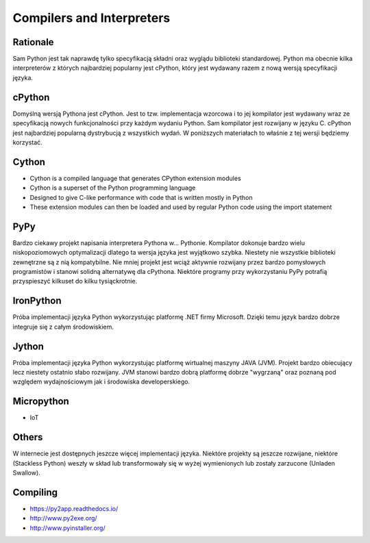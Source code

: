 Compilers and Interpreters
==========================


Rationale
---------
Sam Python jest tak naprawdę tylko specyfikacją składni oraz wyglądu biblioteki standardowej. Python ma obecnie kilka interpreterów z których najbardziej popularny jest cPython, który jest wydawany razem z nową wersją specyfikacji języka.


cPython
-------
Domyślną wersją Pythona jest cPython. Jest to tzw. implementacja wzorcowa i to jej kompilator jest wydawany wraz ze specyfikacją nowych funkcjonalności przy każdym wydaniu Python. Sam kompilator jest rozwijany w języku C. cPython jest najbardziej popularną dystrybucją z wszystkich wydań. W poniższych materiałach to właśnie z tej wersji będziemy korzystać.


Cython
------
* Cython is a compiled language that generates CPython extension modules
* Cython is a superset of the Python programming language
* Designed to give C-like performance with code that is written mostly in Python
* These extension modules can then be loaded and used by regular Python code using the import statement


PyPy
----
Bardzo ciekawy projekt napisania interpretera Pythona w... Pythonie. Kompilator dokonuje bardzo wielu niskopoziomowych optymalizacji dlatego ta wersja języka jest wyjątkowo szybka. Niestety nie wszystkie biblioteki zewnętrzne są z nią kompatybilne. Nie mniej projekt jest wciąż aktywnie rozwijany przez bardzo pomysłowych programistów i stanowi solidną alternatywę dla cPythona. Niektóre programy przy wykorzystaniu PyPy potrafią przyspieszyć kilkuset do kilku tysiąckrotnie.


IronPython
----------
Próba implementacji języka Python wykorzystując platformę .NET firmy Microsoft. Dzięki temu język bardzo dobrze integruje się z całym środowiskiem.


Jython
------
Próba implementacji języka Python wykorzystując platformę wirtualnej maszyny JAVA (JVM). Projekt bardzo obiecujący lecz niestety ostatnio słabo rozwijany. JVM stanowi bardzo dobrą platformę dobrze "wygrzaną" oraz poznaną pod względem wydajnościowym jak i środowiska developerskiego.


Micropython
-----------
* IoT


Others
------
W internecie jest dostępnych jeszcze więcej implementacji języka. Niektóre projekty są jeszcze rozwijane, niektóre (Stackless Python) weszły w skład lub transformowały się w wyżej wymienionych lub zostały zarzucone (Unladen Swallow).


Compiling
---------
* https://py2app.readthedocs.io/
* http://www.py2exe.org/
* http://www.pyinstaller.org/
